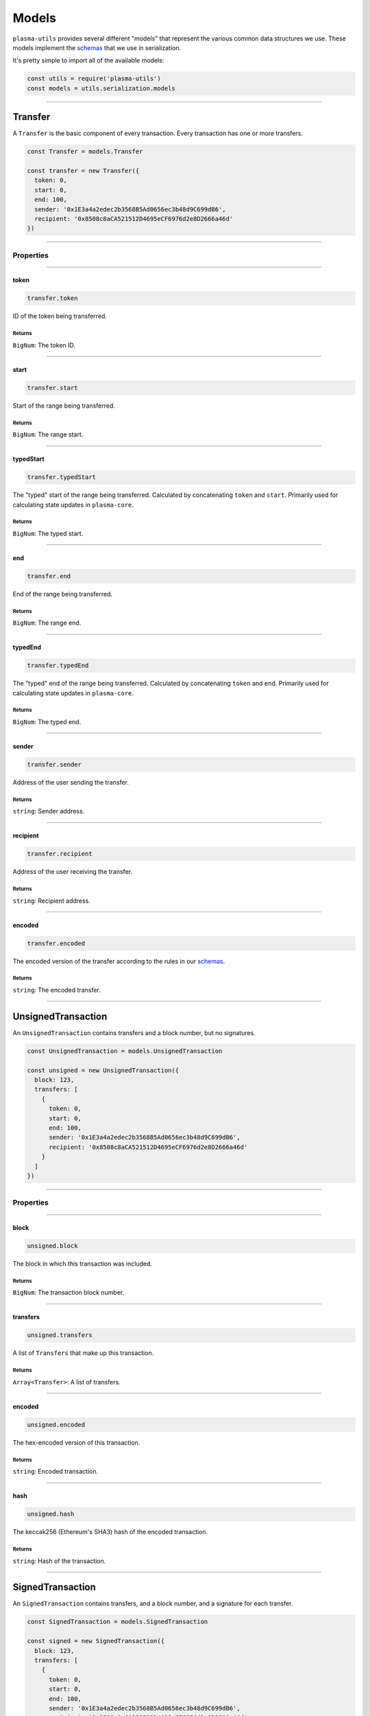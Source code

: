 ======
Models
======

``plasma-utils`` provides several different "models" that represent the various common data structures we use.
These models implement the schemas_ that we use in serialization.

It's pretty simple to import all of the available models:

.. code-block:: javascript

    const utils = require('plasma-utils')
    const models = utils.serialization.models

-----------------------------------------------------------------------------

Transfer
========

A ``Transfer`` is the basic component of every transaction.
Every transaction has one or more transfers.

.. code-block:: javascript

    const Transfer = models.Transfer

    const transfer = new Transfer({
      token: 0,
      start: 0,
      end: 100,
      sender: '0x1E3a4a2edec2b3568B5Ad0656ec3b48d9C699dB6',
      recipient: '0x8508c8aCA521512D4695eCF6976d2e8D2666a46d'
    })

-----------------------------------------------------------------------------

----------
Properties
----------

-----------------------------------------------------------------------------

token
~~~~~

.. code-block:: javascript

    transfer.token

ID of the token being transferred.

~~~~~~~
Returns
~~~~~~~

``BigNum``: The token ID.

-----------------------------------------------------------------------------

start
~~~~~

.. code-block:: javascript

    transfer.start

Start of the range being transferred.

~~~~~~~
Returns
~~~~~~~

``BigNum``: The range start.

-----------------------------------------------------------------------------

typedStart
~~~~~~~~~~

.. code-block:: javascript

    transfer.typedStart

The "typed" start of the range being transferred.
Calculated by concatenating ``token`` and ``start``.
Primarily used for calculating state updates in ``plasma-core``.

~~~~~~~
Returns
~~~~~~~

``BigNum``: The typed start.

-----------------------------------------------------------------------------

end
~~~

.. code-block:: javascript

    transfer.end

End of the range being transferred.

~~~~~~~
Returns
~~~~~~~

``BigNum``: The range end.

-----------------------------------------------------------------------------

typedEnd
~~~~~~~~

.. code-block:: javascript

    transfer.typedEnd

The "typed" end of the range being transferred.
Calculated by concatenating ``token`` and ``end``.
Primarily used for calculating state updates in ``plasma-core``.

~~~~~~~
Returns
~~~~~~~

``BigNum``: The typed end.

-----------------------------------------------------------------------------

sender
~~~~~~

.. code-block:: javascript

    transfer.sender

Address of the user sending the transfer.

~~~~~~~
Returns
~~~~~~~

``string``: Sender address.

-----------------------------------------------------------------------------

recipient
~~~~~~~~~

.. code-block:: javascript

    transfer.recipient

Address of the user receiving the transfer.

~~~~~~~
Returns
~~~~~~~

``string``: Recipient address.

-----------------------------------------------------------------------------

encoded
~~~~~~~

.. code-block:: javascript

    transfer.encoded

The encoded version of the transfer according to the rules in our schemas_.

~~~~~~~
Returns
~~~~~~~

``string``: The encoded transfer.

-----------------------------------------------------------------------------

UnsignedTransaction
===================

An ``UnsignedTransaction`` contains transfers and a block number, but no signatures.

.. code-block:: javascript

    const UnsignedTransaction = models.UnsignedTransaction

    const unsigned = new UnsignedTransaction({
      block: 123,
      transfers: [
        {
          token: 0,
          start: 0,
          end: 100,
          sender: '0x1E3a4a2edec2b3568B5Ad0656ec3b48d9C699dB6',
          recipient: '0x8508c8aCA521512D4695eCF6976d2e8D2666a46d'
        }
      ]
    })

-----------------------------------------------------------------------------

----------
Properties
----------

-----------------------------------------------------------------------------

block
~~~~~

.. code-block:: javascript

    unsigned.block

The block in which this transaction was included.

~~~~~~~
Returns
~~~~~~~

``BigNum``: The transaction block number.

-----------------------------------------------------------------------------

transfers
~~~~~~~~~

.. code-block:: javascript

    unsigned.transfers

A list of ``Transfers`` that make up this transaction.

~~~~~~~
Returns
~~~~~~~

``Array<Transfer>``: A list of transfers.

-----------------------------------------------------------------------------

encoded
~~~~~~~

.. code-block:: javascript

    unsigned.encoded

The hex-encoded version of this transaction.

~~~~~~~
Returns
~~~~~~~

``string``: Encoded transaction.

-----------------------------------------------------------------------------

hash
~~~~

.. code-block:: javascript

    unsigned.hash

The keccak256 (Ethereum's SHA3) hash of the encoded transaction.

~~~~~~~
Returns
~~~~~~~

``string``: Hash of the transaction.

-----------------------------------------------------------------------------

SignedTransaction
=================

An ``SignedTransaction`` contains transfers, and a block number, and a signature for each transfer.

.. code-block:: javascript

    const SignedTransaction = models.SignedTransaction

    const signed = new SignedTransaction({
      block: 123,
      transfers: [
        {
          token: 0,
          start: 0,
          end: 100,
          sender: '0x1E3a4a2edec2b3568B5Ad0656ec3b48d9C699dB6',
          recipient: '0x8508c8aCA521512D4695eCF6976d2e8D2666a46d'
        }
      ],
      signatures: [
        {
          v: '0x1b',
          r: '0xd693b532a80fed6392b428604171fb32fdbf953728a3a7ecc7d4062b1652c042',
          s: '0x24e9c602ac800b983b035700a14b23f78a253ab762deab5dc27e3555a750b354'
        }
      ]
    })

-----------------------------------------------------------------------------

----------
Properties
----------

-----------------------------------------------------------------------------

block
~~~~~

.. code-block:: javascript

    signed.block

The block in which this transaction was included.

~~~~~~~
Returns
~~~~~~~

``BigNum``: The transaction block number.

-----------------------------------------------------------------------------

transfers
~~~~~~~~~

.. code-block:: javascript

    signed.transfers

A list of ``Transfers`` that make up this transaction.

~~~~~~~
Returns
~~~~~~~

``Array<Transfer>``: A list of transfers.

-----------------------------------------------------------------------------

signatures
~~~~~~~~~~

.. code-block:: javascript

    signed.signatures

A list of ``Signatures`` on this transaction.
There should be one signature for each transfer, where the signature is from the sender of the transfer.

~~~~~~~
Returns
~~~~~~~

``Array<Signature>``: A list of signatures.

-----------------------------------------------------------------------------

encoded
~~~~~~~

.. code-block:: javascript

    signed.encoded

The hex-encoded version of this transaction.

~~~~~~~
Returns
~~~~~~~

``string``: Encoded transaction.

-----------------------------------------------------------------------------

hash
~~~~

.. code-block:: javascript

    signed.hash

The keccak256 (Ethereum's SHA3) hash of the encoded *unsigned* version of this transaction.
Effectively the same as casting this transaction to an ``UnsignedTransaction`` and getting the hash.

~~~~~~~
Returns
~~~~~~~

``string``: Hash of the *unsigned* version of this transaction.

-----------------------------------------------------------------------------

.. _schemas: serialization.html
